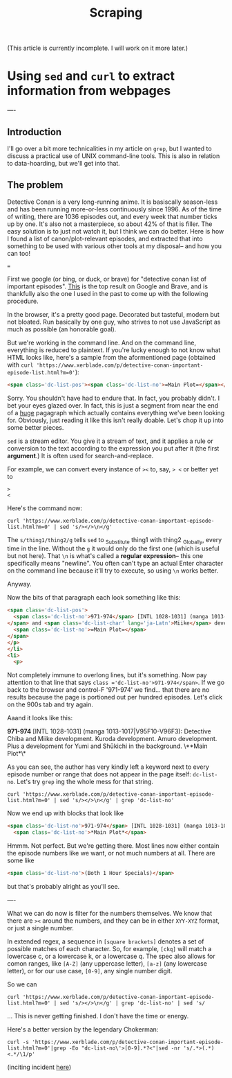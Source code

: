 #+title: Scraping
(This article is currently incomplete. I will work on it more later.)







* Using =sed= and =curl= to extract information from webpages
:PROPERTIES:
:ID:       bc78e324-730c-482d-9608-4f16011cab3f
:END:
----
** Introduction
I'll go over a bit more technicalities in my article on =grep=, but I wanted to discuss a practical use of UNIX command-line tools. This is also in relation to data-hoarding, but we'll get into that.

** The problem
Detective Conan is a very long-running anime. It is basiscally season-less and has been running more-or-less continuously since 1996. As of the time of writing, there are 1036 episodes out, and every week that number ticks up by one. It's also not a masterpiece, so about 42% of that is filler.
The easy solution is to just not watch it, but I think we can do better. Here is how I found a list of canon/plot-relevant episodes, and extracted that into something to be used with various other tools at my disposal-- and how you can too!

===

First we google (or bing, or duck, or brave) for "detective conan list of important episodes". [[https://www.xerblade.com/p/detective-conan-important-episode-list.html?m=0][This]] is the top result on Google and Brave, and is thankfully also the one I used in the past to come up with the following procedure.

In the browser, it's a pretty good page. Decorated but tasteful, modern but not bloated. Run basically by one guy, who strives to not use JavaScript as much as possible (an honorable goal).

But we're working in the command line. And on the command line, everything is reduced to plaintext. If you're lucky enough to not know what HTML looks like, here's a sample from the aformentioned page (obtained with =curl 'https://www.xerblade.com/p/detective-conan-important-episode-list.html?m=0'=):

#+begin_src html
  <span class='dc-list-pos'><span class='dc-list-no'>=Main Plot=</span></span></p></li><li><p><span class='dc-list-pos'><span class='dc-list-no'>971-974</span> [INTL 1028-1031] (manga 1013-1017|V95F10-V96F3):</span> <span class='dc-list-char'>Detective <span lang='ja-Latn'>Chiba</span></span> and <span class='dc-list-char' lang='ja-Latn'>Miike</span> development. <span class='dc-list-char' lang='ja-Latn'>Kuroda</span> development. <span class='dc-list-char' lang='ja-Latn'>Amuro</span> development. Plus a development for <span class='dc-list-char' lang='ja-Latn'>Yumi</span> and <span class='dc-list-char' lang='ja-Latn'>Shūkichi</span> in the background. <span class='dc-list-pos'><span class='dc-list-no'>=Main Plot=</span></span></p></li><li><p><span class='dc-list-pos'><span class='dc-list-no'>983-984</span> [INTL 1040-1041] (manga 1018-1021|V96F4-7):</span> <span class='dc-list-char' lang='ja-Latn'>Heiji</span> case, <span class='dc-list-char' lang='ja-Latn'>Kaitō Kid</span>, <span class='dc-list-char' lang='ja-Latn'>Morofushi</span> development, <span class='dc-list-char' lang='ja-Latn'>Amuro</span> development, and <span class='dc-list-char' lang='ja-Latn'>Hiromitsu</span> development. <span class='dc-list-pos'><span class='dc-list-no'>=Main Plot=</span></span></p></li><li><p><span class='dc-list-pos'><span class='dc-list-no'>993-995</span> [INTL 1050-1052] (manga 1022-1026|V96F8-V97F1):</span> <span class='dc-list-char' lang='ja-Latn'>Sera Masumi</span> development. Also, <
#+end_src

Sorry. You shouldn't have had to endure that. In fact, you probably didn't. I bet your eyes glazed over. In fact, this is just a segment from near the end of a _huge_ pagagraph which actually contains everything we've been looking for. Obviously, just reading it like this isn't really doable. Let's chop it up into some better pieces.

=sed= is a stream editor. You give it a stream of text, and it applies a rule or conversion to the text according to the expression you put after it (the first *argument*.) It is often used for search-and-replace.

For example, we can convert every instance of =><= to, say, => <= or better yet to
#+begin_src
>
<
#+end_src
Here's the command now:

#+begin_src shell
  curl 'https://www.xerblade.com/p/detective-conan-important-episode-list.html?m=0' | sed 's/></>\n</g'
#+end_src

The =s/thing1/thing2/g= tells =sed= to _S_ubstitute thing1 with thing2 _G_lobally, every time in the line. Without the =g= it would only do the first one (which is useful but not here). That =\n= is what's called a *regular expression*-- this one specifically means "newline". You often can't type an actual Enter character on the command line because it'll try to execute, so using =\n= works better.

Anyway.

Now the bits of that paragraph each look something like this:
#+begin_src html
  <span class='dc-list-pos'>
    <span class='dc-list-no'>971-974</span> [INTL 1028-1031] (manga 1013-1017|V95F10-V96F3):</span> <span class='dc-list-char'>Detective <span lang='ja-Latn'>Chiba</span>
  </span> and <span class='dc-list-char' lang='ja-Latn'>Miike</span> development. <span class='dc-list-char' lang='ja-Latn'>Kuroda</span> development. <span class='dc-list-char' lang='ja-Latn'>Amuro</span> development. Plus a development for <span class='dc-list-char' lang='ja-Latn'>Yumi</span> and <span class='dc-list-char' lang='ja-Latn'>Shūkichi</span> in the background. <span class='dc-list-pos'>
    <span class='dc-list-no'>=Main Plot=</span>
  </span>
  </p>
  </li>
  <li>
    <p>
#+end_src
Not completely immune to overlong lines, but it's something.
Now pay attention to that line that says =class ='dc-list-no'>971-974</span>=. If we go back to the browser and control-F '971-974' we find... that there are no results because the page is portioned out per hundred episodes. Let's click on the 900s tab and try again.

Aaand it looks like this:

*971-974* [INTL 1028-1031] (manga 1013-1017|V95F10-V96F3): Detective Chiba and Miike development. Kuroda development. Amuro development. Plus a development for Yumi and Shūkichi in the background. \**Main Plot*\*

As you can see, the author has very kindly left a keyword next to every episode number or range that does not appear in the page itself: =dc-list-no=. Let's try =grep= ing the whole mess for that string.

#+begin_src shell
  curl 'https://www.xerblade.com/p/detective-conan-important-episode-list.html?m=0' | sed 's/></>\n</g' | grep 'dc-list-no'
#+end_src

Now we end up with blocks that look like
#+begin_src html
  <span class='dc-list-no'>971-974</span> [INTL 1028-1031] (manga 1013-1017|V95F10-V96F3):</span> <span class='dc-list-char'>Detective <span lang='ja-Latn'>Chiba</span>
    <span class='dc-list-no'>*Main Plot*</span>
#+end_src

Hmmm. Not perfect. But we're getting there. Most lines now either contain the episode numbers like we want, or not much numbers at all. There are some like
#+begin_src html
  <span class='dc-list-no'>(Both 1 Hour Specials)</span>
#+end_src
but that's probably alright as you'll see.

# ----

# I'm just going to drop a link to [[https://www.gnu.org/software/sed/manual/sed.html|the GNU online manual for =sed=]] here. It's a good reference.

# Here I'll just leave it at this: =sed= is the successor of the ancient =ed= editor, and kind of has its own language. A language of editing. Of going to places in the stream, of operating on text objects in the line, of substituting and printing.

----

What we can do now is filter for the numbers themselves. We know that there are =><= around the numbers, and they can be in either =XYY-XYZ= format, or just a single number.

In extended regex, a sequence in =[square brackets]= denotes a set of possible matches of each character. So, for example, =[ckq]= will match a lowercase c, or a lowercase k, or a lowercase q. The spec also allows for comon ranges, like =[A-Z]= (any uppercase letter), =[a-z]= (any lowercase letter), or for our use case, =[0-9]=, any single number digit.

# So far we've been using =sed= mostly for search-and-replace, with lots of =s/search/replace/g= action. But there are other operations, such as =/=, which just searches.

So we can 

#+begin_src shell
  curl 'https://www.xerblade.com/p/detective-conan-important-episode-list.html?m=0' | sed 's/></>\n</g' | grep 'dc-list-no' | sed 's/
#+end_src

... This is never getting finished. I don't have the time or energy.

Here's a better version by the legendary Chokerman:
#+begin_src shell
  curl -s 'https://www.xerblade.com/p/detective-conan-important-episode-list.html?m=0'|grep -Eo "dc-list-no\'>[0-9].*?<"|sed -nr 's/.*>(.*)<.*/\1/p'
#+end_src
(inciting incident [[https://github.com/pystardust/ani-cli/issues/723][here]])
